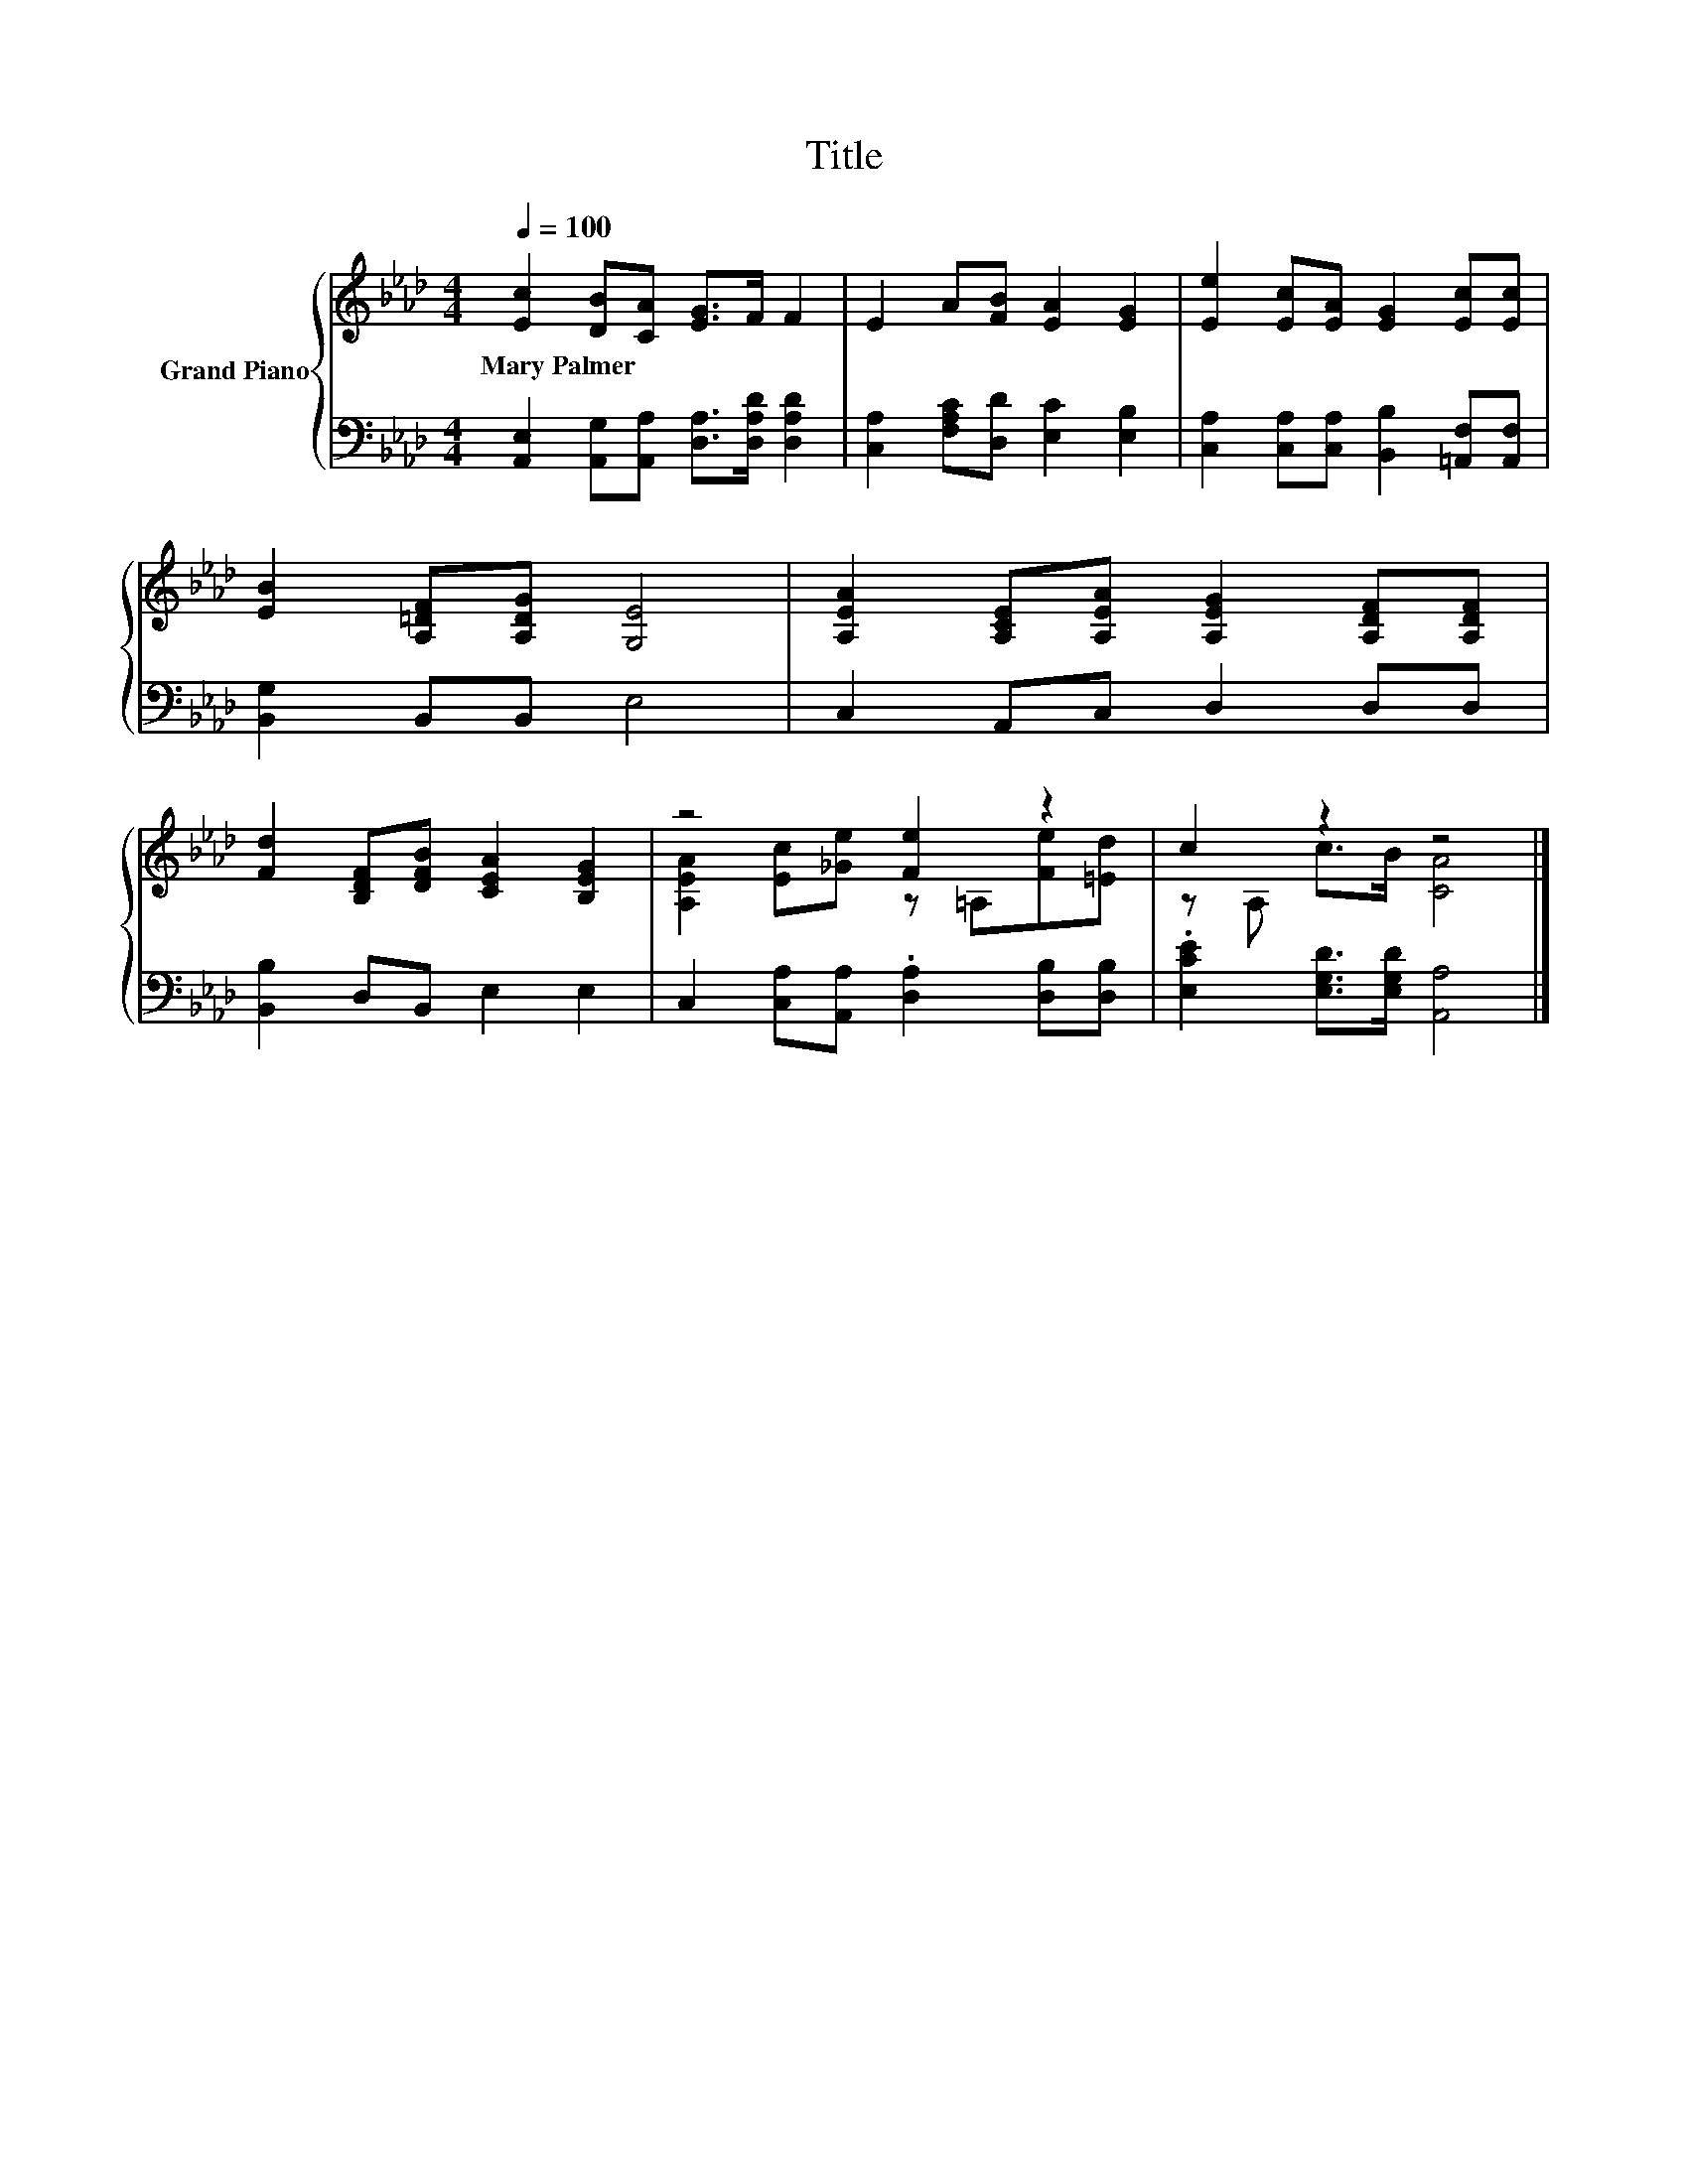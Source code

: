 X:1
T:Title
%%score { ( 1 3 ) | 2 }
L:1/8
Q:1/4=100
M:4/4
K:Ab
V:1 treble nm="Grand Piano"
V:3 treble 
V:2 bass 
V:1
 [Ec]2 [DB][CA] [EG]>F F2 | E2 A[FB] [EA]2 [EG]2 | [Ee]2 [Ec][EA] [EG]2 [Ec][Ec] | %3
w: Mary~Palmer * * * * *|||
 [EB]2 [A,=DF][A,DG] [G,E]4 | [A,EA]2 [A,CE][A,EA] [A,EG]2 [A,DF][A,DF] | %5
w: ||
 [Fd]2 [B,DF][DFB] [CEA]2 [B,EG]2 | z4 [Fe]2 z2 | c2 z2 z4 |] %8
w: |||
V:2
 [A,,E,]2 [A,,G,][A,,A,] [D,A,]>[D,A,D] [D,A,D]2 | [C,A,]2 [F,A,C][D,D] [E,C]2 [E,B,]2 | %2
 [C,A,]2 [C,A,][C,A,] [B,,B,]2 [=A,,F,][A,,F,] | [B,,G,]2 B,,B,, E,4 | C,2 A,,C, D,2 D,D, | %5
 [B,,B,]2 D,B,, E,2 E,2 | C,2 [C,A,][A,,A,] .[D,A,]2 [D,B,][D,B,] | %7
 .[E,CE]2 [E,G,D]>[E,G,D] [A,,A,]4 |] %8
V:3
 x8 | x8 | x8 | x8 | x8 | x8 | [A,EA]2 [Ec][_Ge] z =A,[Fe][=Ed] | z A, c>B [CA]4 |] %8

